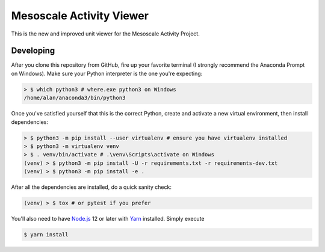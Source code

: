 Mesoscale Activity Viewer
=========================

This is the new and improved unit viewer for the Mesoscale Activity Project.

Developing
----------

After you clone this repository from GitHub, fire up your favorite terminal (I strongly recommend the Anaconda Prompt on
Windows).
Make sure your Python interpreter is the one you're expecting:

.. code-block:: shell

    > $ which python3 # where.exe python3 on Windows
    /home/alan/anaconda3/bin/python3

Once you've satisfied yourself that this is the correct Python, create and activate a new virtual environment, then
install dependencies:

.. code-block:: shell

    > $ python3 -m pip install --user virtualenv # ensure you have virtualenv installed
    > $ python3 -m virtualenv venv
    > $ . venv/bin/activate # .\venv\Scripts\activate on Windows
    (venv) > $ python3 -m pip install -U -r requirements.txt -r requirements-dev.txt
    (venv) > $ python3 -m pip install -e .

After all the dependencies are installed, do a quick sanity check:

.. code-block:: shell

    (venv) > $ tox # or pytest if you prefer

You'll also need to have `Node.js <https://nodejs.org/en/>`_ 12 or later with 
`Yarn <https://yarnpkg.com/>`_ installed. Simply execute

.. code-block:: shell

    $ yarn install
